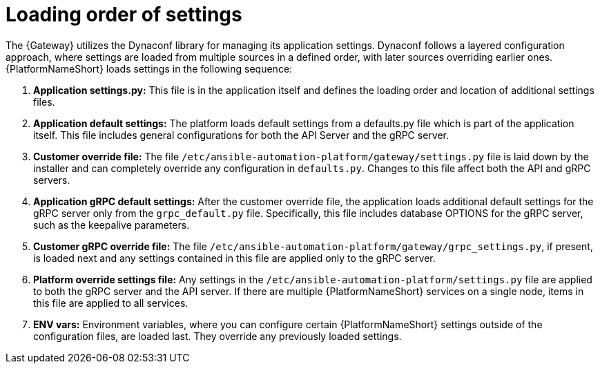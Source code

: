 :_mod-docs-content-type: CONCEPT

[id="loading-order-grpc-settings-py_{context}"]

= Loading order of settings

[role="_abstract"]
The {Gateway} utilizes the Dynaconf library for managing its application settings. Dynaconf follows a layered configuration approach, where settings are loaded from multiple sources in a defined order, with later sources overriding earlier ones. {PlatformNameShort} loads settings in the following sequence: 

. *Application settings.py:* This file is in the application itself and defines the loading order and location of additional settings files. 
. *Application default settings:* The platform loads default settings from a defaults.py file which is part of the application itself. This file includes general configurations for both the API Server and the gRPC server.
. *Customer override file:* The file `/etc/ansible-automation-platform/gateway/settings.py` file is laid down by the installer and can completely override any configuration in `defaults.py`. Changes to this file affect both the API and gRPC servers.
. *Application gRPC default settings:* After the customer override file, the application loads additional default settings for the gRPC server only from the `grpc_default.py` file. Specifically, this file includes database OPTIONS for the gRPC server, such as the keepalive parameters.
. *Customer gRPC override file:* The file `/etc/ansible-automation-platform/gateway/grpc_settings.py`, if present, is loaded next and any settings contained in this file are applied only to the gRPC server.
. *Platform override settings file:* Any settings in the `/etc/ansible-automation-platform/settings.py` file are applied to both the gRPC server and the API server. If there are multiple {PlatformNameShort} services on a single node, items in this file are applied to all services.  
. *ENV vars:* Environment variables, where you can configure certain {PlatformNameShort} settings outside of the configuration files, are loaded last. They override any previously loaded settings. 
